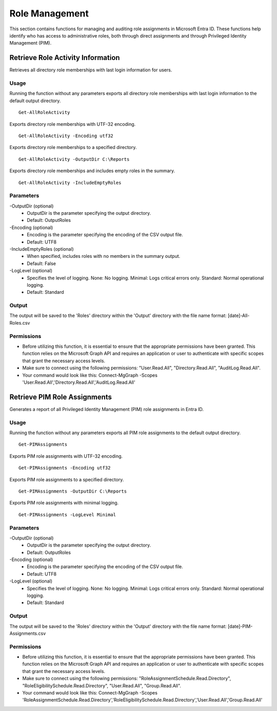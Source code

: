 Role Management
=======
This section contains functions for managing and auditing role assignments in Microsoft Entra ID. These functions help identify who has access to administrative roles, both through direct assignments and through Privileged Identity Management (PIM).

Retrieve Role Activity Information
^^^^^^^^^^^
Retrieves all directory role memberships with last login information for users.

Usage
""""""""""""""""""""""""""
Running the function without any parameters exports all directory role memberships with last login information to the default output directory.
::

   Get-AllRoleActivity

Exports directory role memberships with UTF-32 encoding.
::

   Get-AllRoleActivity -Encoding utf32

Exports directory role memberships to a specified directory.
::

   Get-AllRoleActivity -OutputDir C:\Reports

Exports directory role memberships and includes empty roles in the summary.
::

   Get-AllRoleActivity -IncludeEmptyRoles

Parameters
""""""""""""""""""""""""""
-OutputDir (optional)
    - OutputDir is the parameter specifying the output directory.
    - Default: Output\Roles

-Encoding (optional)
    - Encoding is the parameter specifying the encoding of the CSV output file.
    - Default: UTF8

-IncludeEmptyRoles (optional)
    - When specified, includes roles with no members in the summary output.
    - Default: False

-LogLevel (optional)
    - Specifies the level of logging. None: No logging. Minimal: Logs critical errors only. Standard: Normal operational logging.
    - Default: Standard

Output
""""""""""""""""""""""""""
The output will be saved to the 'Roles' directory within the 'Output' directory with the file name format: [date]-All-Roles.csv

Permissions
""""""""""""""""""""""""""
- Before utilizing this function, it is essential to ensure that the appropriate permissions have been granted. This function relies on the Microsoft Graph API and requires an application or user to authenticate with specific scopes that grant the necessary access levels.
- Make sure to connect using the following permissions: "User.Read.All", "Directory.Read.All", "AuditLog.Read.All".
- Your command would look like this: Connect-MgGraph -Scopes 'User.Read.All','Directory.Read.All','AuditLog.Read.All'

Retrieve PIM Role Assignments
^^^^^^^^^^^
Generates a report of all Privileged Identity Management (PIM) role assignments in Entra ID.

Usage
""""""""""""""""""""""""""
Running the function without any parameters exports all PIM role assignments to the default output directory.
::

   Get-PIMAssignments

Exports PIM role assignments with UTF-32 encoding.
::

   Get-PIMAssignments -Encoding utf32

Exports PIM role assignments to a specified directory.
::

   Get-PIMAssignments -OutputDir C:\Reports

Exports PIM role assignments with minimal logging.
::

   Get-PIMAssignments -LogLevel Minimal

Parameters
""""""""""""""""""""""""""
-OutputDir (optional)
    - OutputDir is the parameter specifying the output directory.
    - Default: Output\Roles

-Encoding (optional)
    - Encoding is the parameter specifying the encoding of the CSV output file.
    - Default: UTF8

-LogLevel (optional)
    - Specifies the level of logging. None: No logging. Minimal: Logs critical errors only. Standard: Normal operational logging.
    - Default: Standard

Output
""""""""""""""""""""""""""
The output will be saved to the 'Roles' directory within the 'Output' directory with the file name format: [date]-PIM-Assignments.csv

Permissions
""""""""""""""""""""""""""
- Before utilizing this function, it is essential to ensure that the appropriate permissions have been granted. This function relies on the Microsoft Graph API and requires an application or user to authenticate with specific scopes that grant the necessary access levels.
- Make sure to connect using the following permissions: "RoleAssignmentSchedule.Read.Directory", "RoleEligibilitySchedule.Read.Directory", "User.Read.All", "Group.Read.All".
- Your command would look like this: Connect-MgGraph -Scopes 'RoleAssignmentSchedule.Read.Directory','RoleEligibilitySchedule.Read.Directory','User.Read.All','Group.Read.All'